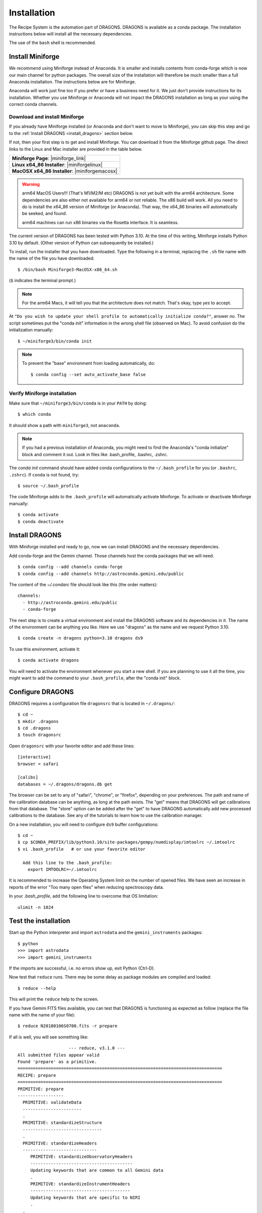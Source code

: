 .. install.rst

.. |anaconda_link| raw:: html

    <a href="https://www.anaconda.com/distribution/#download-section" target="_blank">https://www.anaconda.com/distribution/#download-section</a>

.. |miniforge_link| raw:: html

    <a href="https://github.com/conda-forge/miniforge" target="_blank">https://github.com/conda-forge/miniforge</a>

.. |miniforgelinux| raw:: html

    <a href="https://github.com/conda-forge/miniforge/releases/latest/download/Miniforge3-Linux-x86_64.sh" target="_blank">Miniforge3-Linux-x86_64.sh</a>

.. |miniforgemacosx| raw:: html

    <a href="https://github.com/conda-forge/miniforge/releases/latest/download/Miniforge3-MacOSX-x86_64.sh" target="_blank">Miniforge3-MacOSX-x86_64.sh</a>

.. |geminiiraf_link| raw:: html

   <a href="https://www.gemini.edu/observing/phase-iii/reducing-data/gemini-iraf-data-reduction-software" target="_blank">https://www.gemini.edu/observing/phase-iii/reducing-data/gemini-iraf-data-reduction-software</a>

.. _install:

************
Installation
************

The Recipe System is the automation part of DRAGONS.  DRAGONS is available
as a conda package.  The installation instructions below will install all
the necessary dependencies.

The use of the ``bash`` shell is recommended.

Install Miniforge
=================

We recommend using Miniforge instead of Anaconda.  It is smaller and installs
contents from conda-forge which is now our main channel for python packages.
The overall size of the installation will therefore be much smaller than
a full Anaconda installation.  The instructions below are for Miniforge.

Anaconda will work just fine too if you prefer or have a business need for
it.  We just don't provide instructions for its installation.  Whether you use
Miniforge or Anaconda will not impact the DRAGONS installation as long as
your using the correct conda channels.

Download and install Miniforge
------------------------------
If you already have Miniforge installed (or Anaconda and don't want to move
to Miniforge), you can skip this step and go to the
:ref:`Install DRAGONS <install_dragons>` section below.

If not, then your first step is to get and install Miniforge.  You can download
it from the Miniforge github page.  The direct links to the Linux and Mac
installer are provided in the table below.

+--------------------------------------------------+
|  **Miniforge Page**: |miniforge_link|            |
+--------------------------------------------------+
|  **Linux x64_86 Installer**: |miniforgelinux|    |
+--------------------------------------------------+
|  **MacOSX x64_86 Installer**:  |miniforgemacosx| |
+--------------------------------------------------+


.. warning::  arm64 MacOS Users!!!  (That's M1/M2/M etc) DRAGONS is not yet
      built with the arm64 architecture. Some dependencies are also either not
      available for arm64 or not reliable.  The x86 build will work.  All you
      need to do is install the x64_86 version of Miniforge (or Anaconda).
      That way, the x64_86 binaries will automatically be seeked, and found.

      arm64 machines can run x86 binaries via the Rosetta interface.  It is
      seamless.

The current version of DRAGONS has been tested with Python 3.10.  At the time
of this writing, Miniforge installs Python 3.10 by default.  (Other version
of Python can subsequently be installed.)

To install, run the installer that you have downloaded.
Type the following in a terminal, replacing the ``.sh`` file name with the name
of the file you have downloaded.

::

    $ /bin/bash Miniforge3-MacOSX-x86_64.sh

(``$`` indicates the terminal prompt.)

.. note::  For the arm64 Macs, it will tell you that the architecture does not
           match.  That's okay, type `yes` to accept.

At ``"Do you wish to update your shell profile to automatically initialize conda?"``,
answer `no`.   The script sometimes put the "conda init" information in the
wrong shell file (observed on Mac).  To avoid confusion do the initialization
manually::

    $ ~/miniforge3/bin/conda init

.. note::  To prevent the "base" environment from loading automatically, do::

   $ conda config --set auto_activate_base false


Verify Miniforge installation
-----------------------------
Make sure that ``~/miniforge3/bin/conda`` is in your ``PATH`` by doing::

    $ which conda

It should show a path with ``miniforge3``, not ``anaconda``.

.. note:: If you had a previous installation of Anaconda, you might need to
          find the Anaconda's "conda initialize" block and comment it out.
          Look in files like .bash_profile, .bashrc, .zshrc.

The `conda init` command should have added conda configurations to the
``~/.bash_profile`` for you (or ``.bashrc``, ``.zshrc``).  If ``conda`` is not found,
try::

    $ source ~/.bash_profile

The code Miniforge adds to the ``.bash_profile`` will automatically activate
Miniforge.  To activate or deactivate Miniforge manually::

    $ conda activate
    $ conda deactivate


.. _install_dragons:

Install DRAGONS
===============
With Miniforge installed and ready to go, now we can install DRAGONS and
the necessary dependencies.

Add conda-forge and the Gemini channel.  Those channels host the conda packages
that we will need.

::

    $ conda config --add channels conda-forge
    $ conda config --add channels http://astroconda.gemini.edu/public

The content of the `~/.condarc` file should look like this (the order matters)::

   channels:
     - http://astroconda.gemini.edu/public
     - conda-forge

The next step is to create a virtual environment and install the DRAGONS
software and its dependencies in it.  The name of the environment can be
anything you like.  Here we use "dragons" as the name and we request
Python 3.10.

::

    $ conda create -n dragons python=3.10 dragons ds9

To use this environment, activate it::

    $ conda activate dragons

You will need to activate the environment whenever you start a new shell.
If you are planning to use it all the time, you might want to add the
command to your ``.bash_profile``, after the "conda init" block.

.. .. note::
    For Linux users only.

..    As a side note, if you are going to use PyRAF regularly, for example to
    reduce Gemini data not yet supported in DRAGONS, you should install the
    ``iraf-all`` and ``pyraf-all`` conda packages as well.

.. ..    $ conda create -n geminiconda python=3.10 iraf-all pyraf-all ds9 dragons

..    DRAGONS and the Recipe System do not need IRAF or PyRAF, however. See the
..    Gemini website for information on how to configure IRAF (|geminiiraf_link|)

.. _configure:

Configure DRAGONS
=================
DRAGONS requires a configuration file ``dragonsrc`` that is located in
``~/.dragons/``::

    $ cd ~
    $ mkdir .dragons
    $ cd .dragons
    $ touch dragonsrc

Open ``dragonsrc`` with your favorite editor and add these lines::

    [interactive]
    browser = safari

    [calibs]
    databases = ~/.dragons/dragons.db get

The browser can be set to any of "safari", "chrome", or "firefox", depending
on your preferences.  The path and name of the calibration database can be
anything, as long at the path exists.  The "get" means that DRAGONS will get
calibrations from that database.  The "store" option can be added after the
"get" to have DRAGONS automatically add new processed calibrations to the
database.  See any of the tutorials to learn how to use the calibration manager.

On a new installation, you will need to configure ``ds9`` buffer
configurations::

    $ cd ~
    $ cp $CONDA_PREFIX/lib/python3.10/site-packages/gempy/numdisplay/imtoolrc ~/.imtoolrc
    $ vi .bash_profile   # or use your favorite editor

      Add this line to the .bash_profile:
        export IMTOOLRC=~/.imtoolrc

It is recommended to increase the Operating System limit on the number of
opened files.  We have seen an increase in reports of the error
"Too many open files" when reducing spectroscopy data.

In your `.bash_profile`, add the following line to overcome that OS limitation::

    ulimit -n 1024



.. _test:

Test the installation
=====================

Start up the Python interpreter and import ``astrodata`` and the
``gemini_instruments`` packages::

    $ python
    >>> import astrodata
    >>> import gemini_instruments

If the imports are successful, i.e. no errors show up, exit Python (Ctrl-D).

Now test that ``reduce`` runs. There may be some delay as package modules
are compiled and loaded::

    $ reduce --help

This will print the ``reduce`` help to the screen.

If you have Gemini FITS files available, you can test that DRAGONS
is functioning as expected as follow (replace the file name with the name
of your file)::

    $ reduce N20180106S0700.fits -r prepare

If all is well, you will see something like::

			--- reduce, v3.1.0 ---
    All submitted files appear valid
    Found 'prepare' as a primitive.
    ================================================================================
    RECIPE: prepare
    ================================================================================
    PRIMITIVE: prepare
    ------------------
      PRIMITIVE: validateData
      -----------------------
      .
      PRIMITIVE: standardizeStructure
      -------------------------------
      .
      PRIMITIVE: standardizeHeaders
      -----------------------------
         PRIMITIVE: standardizeObservatoryHeaders
         ----------------------------------------
         Updating keywords that are common to all Gemini data
         .
         PRIMITIVE: standardizeInstrumentHeaders
         ---------------------------------------
         Updating keywords that are specific to NIRI
         .
      .
    .
    Wrote N20180106S0700_prepared.fits in output directory

    reduce completed successfully.


